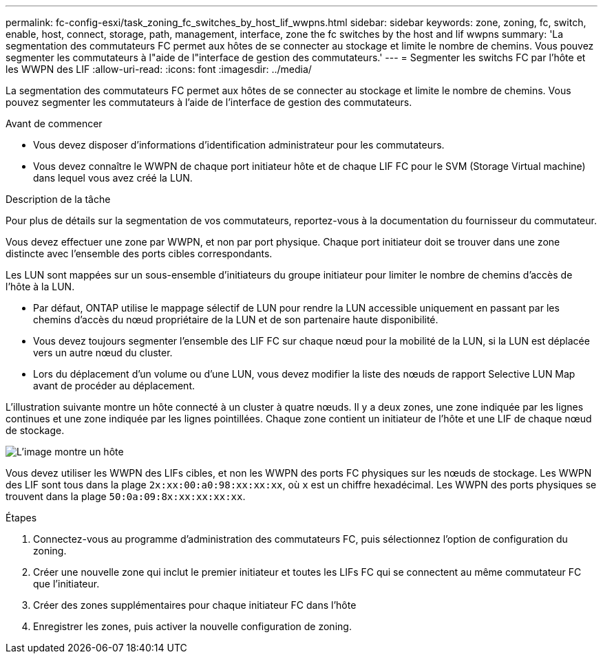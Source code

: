 ---
permalink: fc-config-esxi/task_zoning_fc_switches_by_host_lif_wwpns.html 
sidebar: sidebar 
keywords: zone, zoning, fc, switch, enable, host, connect, storage, path, management, interface, zone the fc switches by the host and lif wwpns 
summary: 'La segmentation des commutateurs FC permet aux hôtes de se connecter au stockage et limite le nombre de chemins. Vous pouvez segmenter les commutateurs à l"aide de l"interface de gestion des commutateurs.' 
---
= Segmenter les switchs FC par l'hôte et les WWPN des LIF
:allow-uri-read: 
:icons: font
:imagesdir: ../media/


[role="lead"]
La segmentation des commutateurs FC permet aux hôtes de se connecter au stockage et limite le nombre de chemins. Vous pouvez segmenter les commutateurs à l'aide de l'interface de gestion des commutateurs.

.Avant de commencer
* Vous devez disposer d'informations d'identification administrateur pour les commutateurs.
* Vous devez connaître le WWPN de chaque port initiateur hôte et de chaque LIF FC pour le SVM (Storage Virtual machine) dans lequel vous avez créé la LUN.


.Description de la tâche
Pour plus de détails sur la segmentation de vos commutateurs, reportez-vous à la documentation du fournisseur du commutateur.

Vous devez effectuer une zone par WWPN, et non par port physique. Chaque port initiateur doit se trouver dans une zone distincte avec l'ensemble des ports cibles correspondants.

Les LUN sont mappées sur un sous-ensemble d'initiateurs du groupe initiateur pour limiter le nombre de chemins d'accès de l'hôte à la LUN.

* Par défaut, ONTAP utilise le mappage sélectif de LUN pour rendre la LUN accessible uniquement en passant par les chemins d'accès du nœud propriétaire de la LUN et de son partenaire haute disponibilité.
* Vous devez toujours segmenter l'ensemble des LIF FC sur chaque nœud pour la mobilité de la LUN, si la LUN est déplacée vers un autre nœud du cluster.
* Lors du déplacement d'un volume ou d'une LUN, vous devez modifier la liste des nœuds de rapport Selective LUN Map avant de procéder au déplacement.


L'illustration suivante montre un hôte connecté à un cluster à quatre nœuds. Il y a deux zones, une zone indiquée par les lignes continues et une zone indiquée par les lignes pointillées. Chaque zone contient un initiateur de l'hôte et une LIF de chaque nœud de stockage.

image::../media/scm_en_drw_dual_fabric_zoning_fc_esxi.gif[L'image montre un hôte,two FC switches,and four storage nodes. Lines represent the two zones.]

Vous devez utiliser les WWPN des LIFs cibles, et non les WWPN des ports FC physiques sur les nœuds de stockage. Les WWPN des LIF sont tous dans la plage `2x:xx:00:a0:98:xx:xx:xx`, où `x` est un chiffre hexadécimal. Les WWPN des ports physiques se trouvent dans la plage `50:0a:09:8x:xx:xx:xx:xx`.

.Étapes
. Connectez-vous au programme d'administration des commutateurs FC, puis sélectionnez l'option de configuration du zoning.
. Créer une nouvelle zone qui inclut le premier initiateur et toutes les LIFs FC qui se connectent au même commutateur FC que l'initiateur.
. Créer des zones supplémentaires pour chaque initiateur FC dans l'hôte
. Enregistrer les zones, puis activer la nouvelle configuration de zoning.

